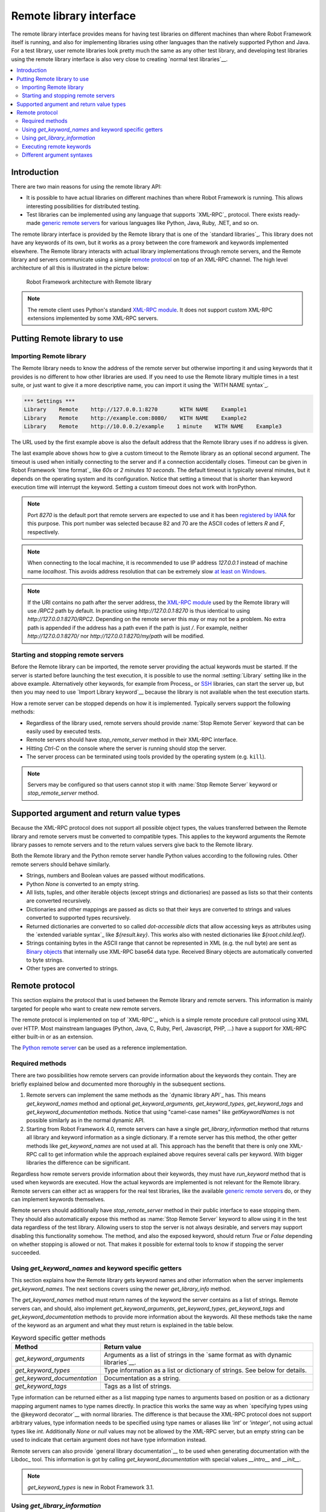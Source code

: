Remote library interface
========================

The remote library interface provides means for having test libraries
on different machines than where Robot Framework itself is running,
and also for implementing libraries using other languages than the
natively supported Python and Java. For a test library, user remote
libraries look pretty much the same as any other test library, and
developing test libraries using the remote library interface is also
very close to creating `normal test libraries`__.

__ `Creating test libraries`_

.. contents::
   :depth: 2
   :local:

Introduction
------------

There are two main reasons for using the remote library API:

* It is possible to have actual libraries on different machines than
  where Robot Framework is running. This allows interesting
  possibilities for distributed testing.

* Test libraries can be implemented using any language that supports
  `XML-RPC`_ protocol. There exists ready-made `generic remote servers`_
  for various languages like Python, Java, Ruby, .NET, and so on.

The remote library interface is provided by the Remote library that is
one of the `standard libraries`_.
This library does not have any keywords of its own, but it works
as a proxy between the core framework and keywords implemented
elsewhere. The Remote library interacts with actual library
implementations through remote servers, and the Remote library and
servers communicate using a simple `remote protocol`_ on top of an
XML-RPC channel.  The high level architecture of all this is
illustrated in the picture below:

.. figure:: src/ExtendingRobotFramework/remote.png

   Robot Framework architecture with Remote library

.. note:: The remote client uses Python's standard `XML-RPC module`_. It does
          not support custom XML-RPC extensions implemented by some XML-RPC
          servers.

.. _generic remote servers: https://github.com/robotframework/RemoteInterface#available-remote-servers
.. _XML-RPC module: https://docs.python.org/library/xmlrpc.client.html

Putting Remote library to use
-----------------------------

Importing Remote library
~~~~~~~~~~~~~~~~~~~~~~~~

The Remote library needs to know the address of the remote server but
otherwise importing it and using keywords that it provides is no
different to how other libraries are used. If you need to use the Remote
library multiple times in a test suite, or just want to give it a more
descriptive name, you can import it using the `WITH NAME syntax`_.

.. sourcecode:: robotframework

   *** Settings ***
   Library    Remote    http://127.0.0.1:8270       WITH NAME    Example1
   Library    Remote    http://example.com:8080/    WITH NAME    Example2
   Library    Remote    http://10.0.0.2/example    1 minute    WITH NAME    Example3

The URL used by the first example above is also the default address
that the Remote library uses if no address is given.

The last example above shows how to give a custom timeout to the Remote library
as an optional second argument. The timeout is used when initially connecting
to the server and if a connection accidentally closes. Timeout can be
given in Robot Framework `time format`_ like `60s` or `2 minutes 10 seconds`.
The default timeout is typically several minutes, but it depends on the
operating system and its configuration. Notice that setting a timeout that
is shorter than keyword execution time will interrupt the keyword. Setting
a custom timeout does not work with IronPython.

.. note:: Port `8270` is the default port that remote servers are expected
          to use and it has been `registered by IANA`__ for this purpose.
          This port number was selected because 82 and 70 are the ASCII codes
          of letters `R` and `F`, respectively.

.. note:: When connecting to the local machine, it is recommended to use
          IP address `127.0.0.1` instead of machine name `localhost`. This
          avoids address resolution that can be extremely slow `at least on
          Windows`__.

.. note:: If the URI contains no path after the server address, the `XML-RPC
          module`_ used by the Remote library will use `/RPC2` path by
          default. In practice using `http://127.0.0.1:8270` is thus identical
          to using `http://127.0.0.1:8270/RPC2`. Depending on the remote server
          this may or may not be a problem. No extra path is appended if the
          address has a path even if the path is just `/`. For example, neither
          `http://127.0.0.1:8270/` nor `http://127.0.0.1:8270/my/path` will be
          modified.

__ http://www.iana.org/assignments/service-names-port-numbers/service-names-port-numbers.xhtml?search=8270
__ http://stackoverflow.com/questions/14504450/pythons-xmlrpc-extremely-slow-one-second-per-call

Starting and stopping remote servers
~~~~~~~~~~~~~~~~~~~~~~~~~~~~~~~~~~~~

Before the Remote library can be imported, the remote server providing
the actual keywords must be started.  If the server is started before
launching the test execution, it is possible to use the normal
:setting:`Library` setting like in the above example. Alternatively other
keywords, for example from Process_ or SSH__ libraries, can start
the server up, but then you may need to use `Import Library keyword`__
because the library is not available when the test execution starts.

How a remote server can be stopped depends on how it is
implemented. Typically servers support the following methods:

* Regardless of the library used, remote servers should provide :name:`Stop
  Remote Server` keyword that can be easily used by executed tests.
* Remote servers should have `stop_remote_server` method in their
  XML-RPC interface.
* Hitting `Ctrl-C` on the console where the server is running should
  stop the server.
* The server process can be terminated using tools provided by the
  operating system (e.g. ``kill``).

.. note:: Servers may be configured so that users cannot stop it with
          :name:`Stop Remote Server` keyword or `stop_remote_server`
          method.

__ https://github.com/robotframework/SSHLibrary
__ `Using Import Library keyword`_

Supported argument and return value types
-----------------------------------------

Because the XML-RPC protocol does not support all possible object
types, the values transferred between the Remote library and remote
servers must be converted to compatible types. This applies to the
keyword arguments the Remote library passes to remote servers and to
the return values servers give back to the Remote library.

Both the Remote library and the Python remote server handle Python values
according to the following rules. Other remote servers should behave similarly.

* Strings, numbers and Boolean values are passed without modifications.

* Python `None` is converted to an empty string.

* All lists, tuples, and other iterable objects (except strings and
  dictionaries) are passed as lists so that their contents are converted
  recursively.

* Dictionaries and other mappings are passed as dicts so that their keys are
  converted to strings and values converted to supported types recursively.

* Returned dictionaries are converted to so called *dot-accessible dicts*
  that allow accessing keys as attributes using the `extended variable syntax`_
  like `${result.key}`. This works also with nested dictionaries like
  `${root.child.leaf}`.

* Strings containing bytes in the ASCII range that cannot be represented in
  XML (e.g. the null byte) are sent as `Binary objects`__ that internally use
  XML-RPC base64 data type. Received Binary objects are automatically converted
  to byte strings.

* Other types are converted to strings.

__ http://docs.python.org/library/xmlrpc.client.html#binary-objects

Remote protocol
---------------

This section explains the protocol that is used between the Remote
library and remote servers. This information is mainly targeted for
people who want to create new remote servers.

The remote protocol is implemented on top of `XML-RPC`_, which is a
simple remote procedure call protocol using XML over HTTP. Most
mainstream languages (Python, Java, C, Ruby, Perl, Javascript, PHP,
...) have a support for XML-RPC either built-in or as an extension.

The `Python remote server`__ can be used as a reference implementation.

__ https://github.com/robotframework/PythonRemoteServer

Required methods
~~~~~~~~~~~~~~~~

There are two possibilities how remote servers can provide information about
the keywords they contain. They are briefly explained below and documented
more thoroughly in the subsequent sections.

1. Remote servers can implement the same methods as the `dynamic library API`_
   has. This means `get_keyword_names` method and optional `get_keyword_arguments`,
   `get_keyword_types`, `get_keyword_tags` and `get_keyword_documentation` methods.
   Notice that using "camel-case names" like `getKeywordNames` is not
   possible similarly as in the normal dynamic API.

2. Starting from Robot Framework 4.0, remote servers can have a single
   `get_library_information` method that returns all library and keyword
   information as a single dictionary. If a remote server has this method,
   the other getter methods like `get_keyword_names` are not used at all.
   This approach has the benefit that there is only one XML-RPC call to get
   information while the approach explained above requires several calls per
   keyword. With bigger libraries the difference can be significant.

Regardless how remote servers provide information about their keywords, they
must have `run_keyword` method that is used when keywords are executed.
How the actual keywords are implemented is not relevant for the Remote
library. Remote servers can either act as wrappers for the real test
libraries, like the available `generic remote servers`_ do, or they can
implement keywords themselves.

Remote servers should additionally have `stop_remote_server`
method in their public interface to ease stopping them. They should
also automatically expose this method as :name:`Stop Remote Server`
keyword to allow using it in the test data regardless of the test
library. Allowing users to stop the server is not always desirable,
and servers may support disabling this functionality somehow.
The method, and also the exposed keyword, should return `True`
or `False` depending on whether stopping is allowed or not. That makes it
possible for external tools to know if stopping the server succeeded.

Using `get_keyword_names` and keyword specific getters
~~~~~~~~~~~~~~~~~~~~~~~~~~~~~~~~~~~~~~~~~~~~~~~~~~~~~~

This section explains how the Remote library gets keyword names and other
information when the server implements `get_keyword_names`. The next sections
covers using the newer `get_library_info` method.

The `get_keyword_names` method must return names of the keyword the server
contains as a list of strings. Remote servers can, and should, also implement
`get_keyword_arguments`, `get_keyword_types`, `get_keyword_tags` and
`get_keyword_documentation` methods to provide more information about
the keywords. All these methods take the name of the keyword as an argument
and what they must return is explained in the table below.

.. table:: Keyword specific getter methods
   :class: tabular

   ===========================  ======================================
             Method                         Return value
   ===========================  ======================================
   `get_keyword_arguments`      Arguments as a list of strings in the `same format as with dynamic libraries`__.
   `get_keyword_types`          Type information as a list or dictionary of strings. See below for details.
   `get_keyword_documentation`  Documentation as a string.
   `get_keyword_tags`           Tags as a list of strings.
   ===========================  ======================================

Type information can be returned either as a list mapping type names to
arguments based on position or as a dictionary mapping argument names to
type names directly. In practice this works the same way as when
`specifying types using the @keyword decorator`__ with normal libraries.
The difference is that because the XML-RPC protocol does not support
arbitrary values, type information needs to be specified using type names
or aliases like `'int'` or `'integer'`, not using actual types like `int`.
Additionally `None` or `null` values may not be allowed by the XML-RPC server,
but an empty string can be used to indicate that certain argument does not
have type information instead.

Remote servers can also provide `general library documentation`__ to
be used when generating documentation with the Libdoc_ tool. This information
is got by calling `get_keyword_documentation` with special values `__intro__`
and `__init__`.

.. note:: `get_keyword_types` is new in Robot Framework 3.1.

__ `Getting keyword arguments`_
__ `Specifying argument types using @keyword decorator`_
__ `Getting general library documentation`_

Using `get_library_information`
~~~~~~~~~~~~~~~~~~~~~~~~~~~~~~~

The `get_library_information` method allows returning information about the whole
library in one XML-RPC call. The information must be returned as a dictionary where
keys are keyword names and values are nested dictionaries containing keyword information.
The dictionary can also contain separate entries for generic library information.

The keyword information dictionary can contain keyword arguments, documentation,
tags and types, and the respective keys are `args`, `doc`, `tags` and `types`.
Information must be provided using same semantics as when `get_keyword_arguments`,
`get_keyword_documentation`, `get_keyword_tags` and `get_keyword_types` discussed
in the previous section. If some information is not available, it can be omitted
from the info dictionary altogether.

`get_library_information` supports also returning general library documentation
to be used with Libdoc_. It is done by including special `__intro__` and `__init__`
entries into the returned library information dictionary.

For example, a Python library like

.. sourcecode:: python

    """Library documentation."""

    from robot.api.deco import keyword

    @keyword(tags=['x', 'y'])
    def example(a: int, b=True):
        """Keyword documentation."""
        pass

    def another():
        pass


could be mapped into this kind of library information dictionary::

   {
       '__intro__': {'doc': 'Library documentation'}
       'example': {'args': ['a', 'b=True'],
                   'types': ['int'],
                   'doc': 'Keyword documentation.',
                   'tags': ['x', 'y']}
       'another: {'args': []}
   }

.. note:: `get_library_information` is new in Robot Framework 4.0.

Executing remote keywords
~~~~~~~~~~~~~~~~~~~~~~~~~

When the Remote library wants the server to execute some keyword, it
calls the remote server's `run_keyword` method and passes it the
keyword name, a list of arguments, and possibly a dictionary of
`free named arguments`__. Base types can be used as
arguments directly, but more complex types are `converted to supported
types`__.

The server must return results of the execution in a result dictionary
(or map, depending on terminology) containing items explained in the
following table. Notice that only the `status` entry is mandatory,
others can be omitted if they are not applicable.

.. table:: Entries in the remote result dictionary
   :class: tabular

   +------------+-------------------------------------------------------------+
   |     Name   |                         Explanation                         |
   +============+=============================================================+
   | status     | Mandatory execution status. Either PASS or FAIL.            |
   +------------+-------------------------------------------------------------+
   | output     | Possible output to write into the log file. Must be given   |
   |            | as a single string but can contain multiple messages and    |
   |            | different `log levels`__ in format `*INFO* First            |
   |            | message\n*HTML* <b>2nd</b>\n*WARN* Another message`. It     |
   |            | is also possible to embed timestamps_ to the log messages   |
   |            | like `*INFO:1308435758660* Message with timestamp`.         |
   +------------+-------------------------------------------------------------+
   | return     | Possible return value. Must be one of the `supported        |
   |            | types`__.                                                   |
   +------------+-------------------------------------------------------------+
   | error      | Possible error message. Used only when the execution fails. |
   +------------+-------------------------------------------------------------+
   | traceback  | Possible stack trace to `write into the log file`__ using   |
   |            | DEBUG level when the execution fails.                       |
   +------------+-------------------------------------------------------------+
   | continuable| When set to `True`, or any value considered `True` in       |
   |            | Python, the occurred failure is considered continuable__.   |
   +------------+-------------------------------------------------------------+
   | fatal      | Like `continuable`, but denotes that the occurred           |
   |            | failure is fatal__.                                         |
   +------------+-------------------------------------------------------------+

__ `Different argument syntaxes`_
__ `Supported argument and return value types`_
__ `Logging information`_
__ `Supported argument and return value types`_
__ `Reporting keyword status`_
__ `Continue on failure`_
__ `Stopping test execution gracefully`_

Different argument syntaxes
~~~~~~~~~~~~~~~~~~~~~~~~~~~

The Remote library is a `dynamic library`_, and in general it handles
different argument syntaxes `according to the same rules`__ as any other
dynamic library.
This includes mandatory arguments, default values, varargs, as well
as `named argument syntax`__.

Also free named arguments (`**kwargs`) works mostly the `same way
as with other dynamic libraries`__. First of all, the
`get_keyword_arguments` must return an argument specification that
contains `**kwargs` exactly like with any other dynamic library.
The main difference is that
remote servers' `run_keyword` method must have an **optional** third argument
that gets the kwargs specified by the user. The third argument must be optional
because, for backwards-compatibility reasons, the Remote library passes kwargs
to the `run_keyword` method only when they have been used in the test data.

In practice `run_keyword` should look something like the following
Python and Java examples, depending on how the language handles optional
arguments.

.. sourcecode:: python

    def run_keyword(name, args, kwargs=None):
        # ...


.. sourcecode:: java

    public Map run_keyword(String name, List args) {
        // ...
    }

    public Map run_keyword(String name, List args, Map kwargs) {
        // ...
    }

__ `Getting keyword arguments`_
__ `Named argument syntax with dynamic libraries`_
__ `Free named arguments with dynamic libraries`_
